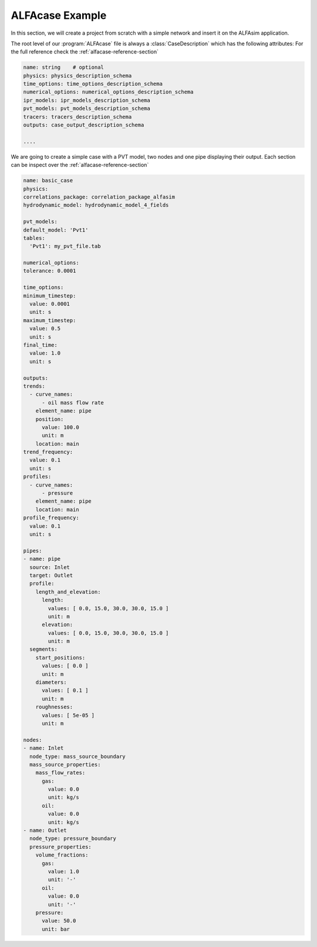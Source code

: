 .. _alfacase-example:

ALFAcase Example
================

In this section, we will create a project from scratch with a simple network and insert it on the ALFAsim application.


The root level of our :program:`ALFAcase` file is always a :class:`CaseDescription` which has the following attributes:
For the full reference check the :ref:`alfacase-reference-section`

.. code-block:: yaml

    name: string    # optional
    physics: physics_description_schema⠀
    time_options: time_options_description_schema⠀
    numerical_options: numerical_options_description_schema⠀
    ipr_models: ipr_models_description_schema⠀
    pvt_models: pvt_models_description_schema⠀
    tracers: tracers_description_schema⠀
    outputs: case_output_description_schema⠀

    ....

We are going to create a simple case with a PVT model, two nodes and one pipe displaying their output.
Each section can be inspect over the :ref:`alfacase-reference-section`

.. code-block:: yaml

    name: basic_case
    physics:
    correlations_package: correlation_package_alfasim
    hydrodynamic_model: hydrodynamic_model_4_fields

    pvt_models:
    default_model: 'Pvt1'
    tables:
      'Pvt1': my_pvt_file.tab

    numerical_options:
    tolerance: 0.0001

    time_options:
    minimum_timestep:
      value: 0.0001
      unit: s
    maximum_timestep:
      value: 0.5
      unit: s
    final_time:
      value: 1.0
      unit: s

    outputs:
    trends:
      - curve_names:
          - oil mass flow rate
        element_name: pipe
        position:
          value: 100.0
          unit: m
        location: main
    trend_frequency:
      value: 0.1
      unit: s
    profiles:
      - curve_names:
          - pressure
        element_name: pipe
        location: main
    profile_frequency:
      value: 0.1
      unit: s

    pipes:
    - name: pipe
      source: Inlet
      target: Outlet
      profile:
        length_and_elevation:
          length:
            values: [ 0.0, 15.0, 30.0, 30.0, 15.0 ]
            unit: m
          elevation:
            values: [ 0.0, 15.0, 30.0, 30.0, 15.0 ]
            unit: m
      segments:
        start_positions:
          values: [ 0.0 ]
          unit: m
        diameters:
          values: [ 0.1 ]
          unit: m
        roughnesses:
          values: [ 5e-05 ]
          unit: m

    nodes:
    - name: Inlet
      node_type: mass_source_boundary
      mass_source_properties:
        mass_flow_rates:
          gas:
            value: 0.0
            unit: kg/s
          oil:
            value: 0.0
            unit: kg/s
    - name: Outlet
      node_type: pressure_boundary
      pressure_properties:
        volume_fractions:
          gas:
            value: 1.0
            unit: '-'
          oil:
            value: 0.0
            unit: '-'
        pressure:
          value: 50.0
          unit: bar
